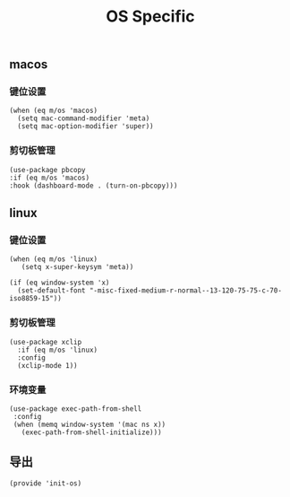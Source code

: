 #+TITLE: OS Specific
#+AUTHOR: 孙建康（rising.lambda）
#+EMAIL:  rising.lambda@gmail.com

#+DESCRIPTION: Emacs config for specific operation system
#+PROPERTY:    header-args        :results silent   :eval no-export   :comments org
#+PROPERTY:    header-args        :mkdirp yes
#+PROPERTY:    header-args:elisp  :tangle "~/.emacs.d/lisp/init-os.el"
#+PROPERTY:    header-args:shell  :tangle no
#+OPTIONS:     num:nil toc:nil todo:nil tasks:nil tags:nil
#+OPTIONS:     skip:nil author:nil email:nil creator:nil timestamp:nil
#+INFOJS_OPT:  view:nil toc:nil ltoc:t mouse:underline buttons:0 path:http://orgmode.org/org-info.js

** macos
*** 键位设置
#+BEGIN_SRC elisp
(when (eq m/os 'macos)
  (setq mac-command-modifier 'meta)
  (setq mac-option-modifier 'super))
#+END_SRC
*** 剪切板管理
#+BEGIN_SRC elisp
(use-package pbcopy
:if (eq m/os 'macos)
:hook (dashboard-mode . (turn-on-pbcopy)))
#+END_SRC
** linux
*** 键位设置
 #+BEGIN_SRC elisp
(when (eq m/os 'linux)
   (setq x-super-keysym 'meta))

(if (eq window-system 'x)
  (set-default-font "-misc-fixed-medium-r-normal--13-120-75-75-c-70-iso8859-15"))
 #+END_SRC
*** 剪切板管理
#+BEGIN_SRC elisp
(use-package xclip
  :if (eq m/os 'linux)
  :config
  (xclip-mode 1))
#+END_SRC
*** 环境变量
#+BEGIN_SRC elisp
(use-package exec-path-from-shell
 :config
 (when (memq window-system '(mac ns x))
   (exec-path-from-shell-initialize)))
#+END_SRC
** 导出
 #+BEGIN_SRC elisp
 (provide 'init-os)
 #+END_SRC

